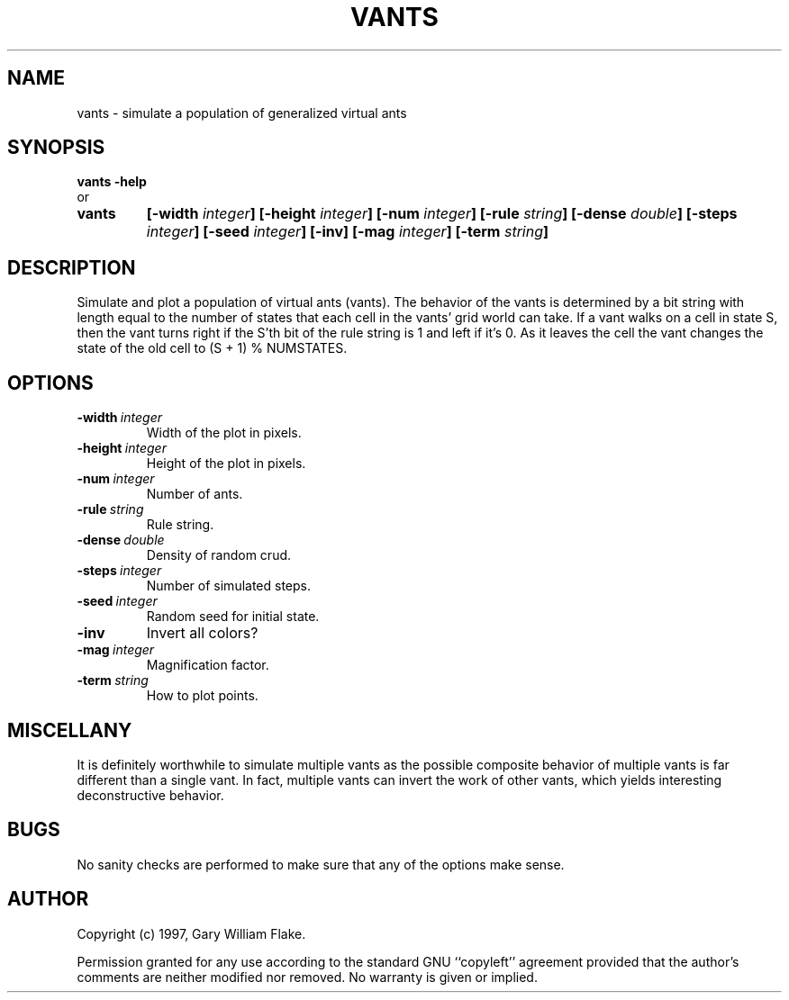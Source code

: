 .TH VANTS 1
.SH NAME
.PD 0
.TP
vants \- simulate a population of generalized virtual ants
.PD 1
.SH SYNOPSIS
.PD 0
.TP
.B vants \fB-help
.LP
\ \ or
.TP
.B vants
\fB[\-width \fIinteger\fP]
[\-height \fIinteger\fP]
[\-num \fIinteger\fP]
[\-rule \fIstring\fP]
[\-dense \fIdouble\fP]
[\-steps \fIinteger\fP]
[\-seed \fIinteger\fP]
[\-inv]
[\-mag \fIinteger\fP]
[\-term \fIstring\fP]
.PD 1
.SH DESCRIPTION
Simulate and plot a population of virtual ants (vants).  The behavior 
of the vants is determined by a bit string with length equal to the 
number of states that each cell in the vants' grid world can take.  If 
a vant walks on a cell in state S, then the vant turns right if the 
S'th bit of the rule string is 1 and left if it's 0.  As it leaves the 
cell the vant changes the state of the old cell to 
(S + 1) % NUMSTATES.
.SH OPTIONS
.IP \fB\-width\ \fIinteger\fP
Width of the plot in pixels.
.IP \fB\-height\ \fIinteger\fP
Height of the plot in pixels.
.IP \fB\-num\ \fIinteger\fP
Number of ants.
.IP \fB\-rule\ \fIstring\fP
Rule string.
.IP \fB\-dense\ \fIdouble\fP
Density of random crud.
.IP \fB\-steps\ \fIinteger\fP
Number of simulated steps.
.IP \fB\-seed\ \fIinteger\fP
Random seed for initial state.
.IP \fB\-inv
Invert all colors?
.IP \fB\-mag\ \fIinteger\fP
Magnification factor.
.IP \fB\-term\ \fIstring\fP
How to plot points.
.SH MISCELLANY
It is definitely worthwhile to simulate multiple vants as
the possible composite behavior of multiple vants is far 
different than a single vant.  In fact, multiple vants can
invert the work of other vants, which yields interesting
deconstructive behavior.
.SH BUGS
No sanity checks are performed to make sure that any of the
options make sense.
.SH AUTHOR
Copyright (c) 1997, Gary William Flake.

Permission granted for any use according to the standard GNU
``copyleft'' agreement provided that the author's comments are
neither modified nor removed.  No warranty is given or implied.
